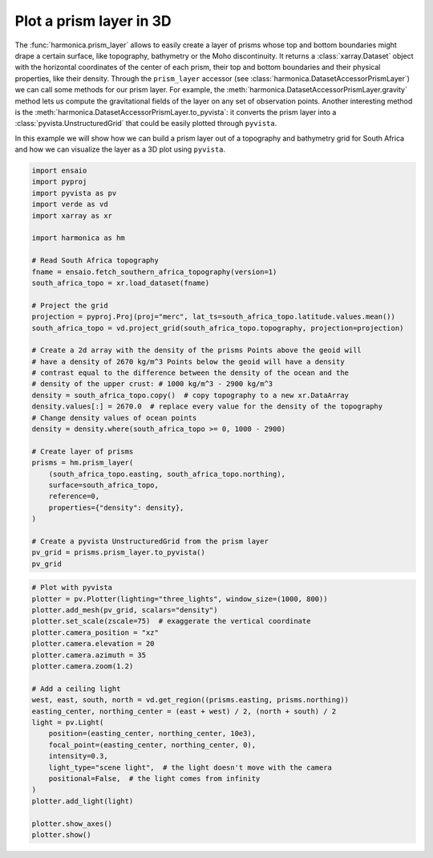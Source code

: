
.. DO NOT EDIT.
.. THIS FILE WAS AUTOMATICALLY GENERATED BY SPHINX-GALLERY.
.. TO MAKE CHANGES, EDIT THE SOURCE PYTHON FILE:
.. "gallery/visualization/prism_layer_pyvista.py"
.. LINE NUMBERS ARE GIVEN BELOW.

.. only:: html

    .. note::
        :class: sphx-glr-download-link-note

        :ref:`Go to the end <sphx_glr_download_gallery_visualization_prism_layer_pyvista.py>`
        to download the full example code

.. rst-class:: sphx-glr-example-title

.. _sphx_glr_gallery_visualization_prism_layer_pyvista.py:


Plot a prism layer in 3D
========================

The :func:`harmonica.prism_layer` allows to easily create a layer of prisms
whose top and bottom boundaries might drape a certain surface, like topography,
bathymetry or the Moho discontinuity. It returns a :class:`xarray.Dataset`
object with the horizontal coordinates of the center of each prism, their top
and bottom boundaries and their physical properties, like their density.
Through the ``prism_layer`` accessor (see
:class:`harmonica.DatasetAccessorPrismLayer`) we can call some methods for our
prism layer. For example, the
:meth:`harmonica.DatasetAccessorPrismLayer.gravity` method lets us compute the
gravitational fields of the layer on any set of observation points.
Another interesting method is the
:meth:`harmonica.DatasetAccessorPrismLayer.to_pyvista`: it converts the prism
layer into a :class:`pyvista.UnstructuredGrid` that could be easily plotted
through ``pyvista``.

In this example we will show how we can build a prism layer out of a topography
and bathymetry grid for South Africa and how we can visualize the layer as a 3D
plot using ``pyvista``.

.. GENERATED FROM PYTHON SOURCE LINES 31-68

.. code-block:: Python

    import ensaio
    import pyproj
    import pyvista as pv
    import verde as vd
    import xarray as xr

    import harmonica as hm

    # Read South Africa topography
    fname = ensaio.fetch_southern_africa_topography(version=1)
    south_africa_topo = xr.load_dataset(fname)

    # Project the grid
    projection = pyproj.Proj(proj="merc", lat_ts=south_africa_topo.latitude.values.mean())
    south_africa_topo = vd.project_grid(south_africa_topo.topography, projection=projection)

    # Create a 2d array with the density of the prisms Points above the geoid will
    # have a density of 2670 kg/m^3 Points below the geoid will have a density
    # contrast equal to the difference between the density of the ocean and the
    # density of the upper crust: # 1000 kg/m^3 - 2900 kg/m^3
    density = south_africa_topo.copy()  # copy topography to a new xr.DataArray
    density.values[:] = 2670.0  # replace every value for the density of the topography
    # Change density values of ocean points
    density = density.where(south_africa_topo >= 0, 1000 - 2900)

    # Create layer of prisms
    prisms = hm.prism_layer(
        (south_africa_topo.easting, south_africa_topo.northing),
        surface=south_africa_topo,
        reference=0,
        properties={"density": density},
    )

    # Create a pyvista UnstructuredGrid from the prism layer
    pv_grid = prisms.prism_layer.to_pyvista()
    pv_grid






.. raw:: html

    <div class="output_subarea output_html rendered_html output_result">
    <table style='width: 100%;'><tr><th>Header</th><th>Data Arrays</th></tr><tr><td>
    <table style='width: 100%;'>
    <tr><th>UnstructuredGrid</th><th>Information</th></tr>
    <tr><td>N Cells</td><td>1617967</td></tr>
    <tr><td>N Points</td><td>12943736</td></tr>
    <tr><td>X Bounds</td><td>1.092e+06, 3.375e+06</td></tr>
    <tr><td>Y Bounds</td><td>-3.841e+06, -1.644e+06</td></tr>
    <tr><td>Z Bounds</td><td>-5.634e+03, 3.358e+03</td></tr>
    <tr><td>N Arrays</td><td>1</td></tr>
    </table>

    </td><td>
    <table style='width: 100%;'>
    <tr><th>Name</th><th>Field</th><th>Type</th><th>N Comp</th><th>Min</th><th>Max</th></tr>
    <tr><td><b>density</b></td><td>Cells</td><td>float64</td><td>1</td><td>-1.900e+03</td><td>2.670e+03</td></tr>
    </table>

    </td></tr> </table>
    </div>
    <br />
    <br />

.. GENERATED FROM PYTHON SOURCE LINES 69-93

.. code-block:: Python


    # Plot with pyvista
    plotter = pv.Plotter(lighting="three_lights", window_size=(1000, 800))
    plotter.add_mesh(pv_grid, scalars="density")
    plotter.set_scale(zscale=75)  # exaggerate the vertical coordinate
    plotter.camera_position = "xz"
    plotter.camera.elevation = 20
    plotter.camera.azimuth = 35
    plotter.camera.zoom(1.2)

    # Add a ceiling light
    west, east, south, north = vd.get_region((prisms.easting, prisms.northing))
    easting_center, northing_center = (east + west) / 2, (north + south) / 2
    light = pv.Light(
        position=(easting_center, northing_center, 10e3),
        focal_point=(easting_center, northing_center, 0),
        intensity=0.3,
        light_type="scene light",  # the light doesn't move with the camera
        positional=False,  # the light comes from infinity
    )
    plotter.add_light(light)

    plotter.show_axes()
    plotter.show()



.. image-sg:: /gallery/visualization/images/sphx_glr_prism_layer_pyvista_001.png
   :alt: prism layer pyvista
   :srcset: /gallery/visualization/images/sphx_glr_prism_layer_pyvista_001.png
   :class: sphx-glr-single-img






.. rst-class:: sphx-glr-timing

   **Total running time of the script:** (2 minutes 22.229 seconds)


.. _sphx_glr_download_gallery_visualization_prism_layer_pyvista.py:

.. only:: html

  .. container:: sphx-glr-footer sphx-glr-footer-example

    .. container:: sphx-glr-download sphx-glr-download-jupyter

      :download:`Download Jupyter notebook: prism_layer_pyvista.ipynb <prism_layer_pyvista.ipynb>`

    .. container:: sphx-glr-download sphx-glr-download-python

      :download:`Download Python source code: prism_layer_pyvista.py <prism_layer_pyvista.py>`


.. only:: html

 .. rst-class:: sphx-glr-signature

    `Gallery generated by Sphinx-Gallery <https://sphinx-gallery.github.io>`_
